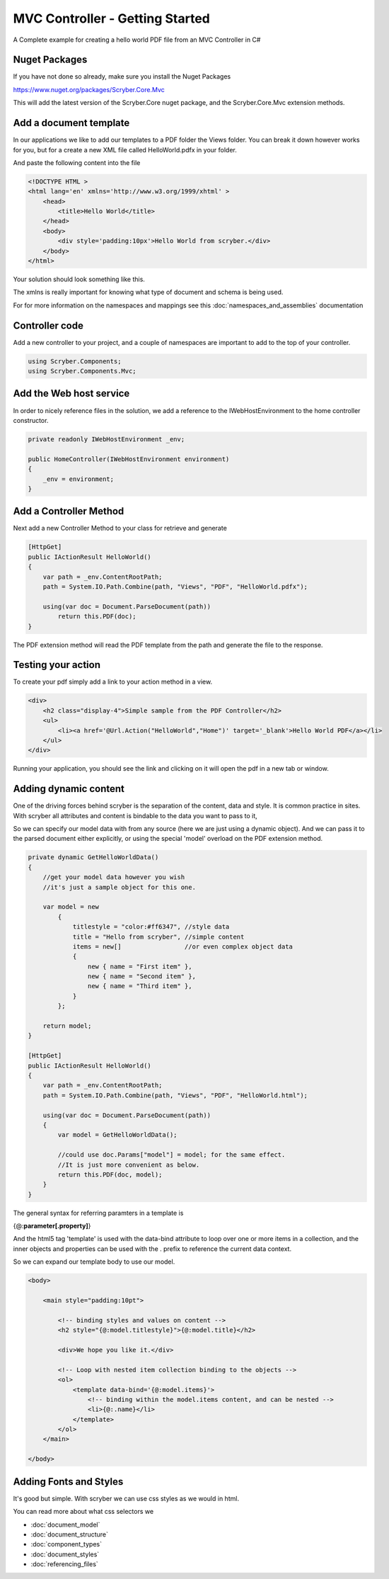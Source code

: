 ================================
MVC Controller - Getting Started
================================

A Complete example for creating a hello world PDF file from an MVC Controller in C#

Nuget Packages
==============

If you have not done so already, make sure you install the Nuget Packages

`<https://www.nuget.org/packages/Scryber.Core.Mvc>`_

This will add the latest version of the Scryber.Core nuget package, and the Scryber.Core.Mvc extension methods.


Add a document template
=======================

In our applications we like to add our templates to a PDF folder the Views folder. You can break it down however 
works for you, but for a create a new XML file called HelloWorld.pdfx in your folder.

And paste the following content into the file

.. code-block:: html

    <!DOCTYPE HTML >
    <html lang='en' xmlns='http://www.w3.org/1999/xhtml' >
        <head>
            <title>Hello World</title>
        </head>
        <body>
            <div style='padding:10px'>Hello World from scryber.</div>
        </body>
    </html>


Your solution should look something like this.

.. image:: images/initialhelloworld.png



The xmlns is really important for knowing what type of document and schema is being used.

For for more information on the namespaces and mappings see this :doc:`namespaces_and_assemblies` documentation

Controller code
===============

Add a new controller to your project, and a couple of namespaces are important to add to the top of your controller.

.. code-block:: csharp

    using Scryber.Components;
    using Scryber.Components.Mvc;


Add the Web host service
========================

In order to nicely reference files in the solution, we add a reference to the IWebHostEnvironment to the home controller constructor.

.. code-block:: csharp

    private readonly IWebHostEnvironment _env;
            
    public HomeController(IWebHostEnvironment environment)
    {
        _env = environment;
    }


Add a Controller Method
=======================

Next add a new Controller Method to your class for retrieve and generate

.. code-block:: csharp

    [HttpGet]
    public IActionResult HelloWorld()
    {
        var path = _env.ContentRootPath;
        path = System.IO.Path.Combine(path, "Views", "PDF", "HelloWorld.pdfx");

        using(var doc = Document.ParseDocument(path))
            return this.PDF(doc);
    }


The PDF extension method will read the PDF template from the path and generate the file to the response.

.. image:: images/homecontroller.png

Testing your action
===================

To create your pdf simply add a link to your action method in a view.


.. code-block:: html

    <div>
        <h2 class="display-4">Simple sample from the PDF Controller</h2>
        <ul>
            <li><a href='@Url.Action("HelloWorld","Home")' target='_blank'>Hello World PDF</a></li>
        </ul>
    </div>


Running your application, you should see the link and clicking on it will open the pdf in a new tab or window.

.. image:: images/helloworldpage.png

Adding dynamic content
=======================

One of the driving forces behind scryber is the separation of the content, data and style. It
is common practice in sites. With scryber all attributes and content is bindable to the data you want to pass to it,

So we can specify our model data with from any source (here we are just using a dynamic object).
And we can pass it to the parsed document either explicitly, or using the special 'model' overload 
on the PDF extension method. 

.. code-block:: csharp

    private dynamic GetHelloWorldData()
    {
        //get your model data however you wish
        //it's just a sample object for this one.

        var model = new
            {
                titlestyle = "color:#ff6347", //style data
                title = "Hello from scryber", //simple content
                items = new[]                 //or even complex object data
                {
                    new { name = "First item" },
                    new { name = "Second item" },
                    new { name = "Third item" },
                }
            };

        return model;
    }

    [HttpGet]
    public IActionResult HelloWorld()
    {
        var path = _env.ContentRootPath;
        path = System.IO.Path.Combine(path, "Views", "PDF", "HelloWorld.html");

        using(var doc = Document.ParseDocument(path))
        {
            var model = GetHelloWorldData();
            
            //could use doc.Params["model"] = model; for the same effect.
            //It is just more convenient as below.
            return this.PDF(doc, model);
        }
    }


The general syntax for referring paramters in a template is

{@:**parameter[.property]**}

And the html5 tag 'template' is used with the data-bind attribute to loop over one or more items in a collection, and the 
inner objects and properties can be used with the . prefix to reference the current data context.

So we can expand our template body to use our model.

.. code-block:: html

        <body>

            <main style="padding:10pt">

                <!-- binding styles and values on content -->
                <h2 style="{@:model.titlestyle}">{@:model.title}</h2>

                <div>We hope you like it.</div>

                <!-- Loop with nested item collection binding to the objects -->
                <ol>
                    <template data-bind='{@:model.items}'>
                        <!-- binding within the model.items content, and can be nested -->
                        <li>{@:.name}</li> 
                    </template>
                </ol>
            </main>

        </body>



Adding Fonts and Styles
=======================

It's good but simple. With scryber we can use css styles as we would in html.

.. code-block: html

    <!-- support for external style sheets - in this case the Fraunces google font (watch out for the &amp; link in the url) -->
        <link rel="stylesheet" href="https://fonts.googleapis.com/css2?family=Fraunces:ital,wght@0,400;0,700;1,400;1,700&amp;display=swap" title="Fraunces" />

        <!-- support for css selectors -->
        <style>

            /* Setting the defaults */

            body{
                font-family: 'Fraunces', serif;
                font-size: 14pt;
            }

            /* Complex style with backgrounds, images and color */

            p.header {
                color: #AAA;
                background-color: #333;
                background-image: url('../html/images/ScyberLogo2_alpha_small.png');
                background-repeat: no-repeat;
                background-position: 10pt 10pt;
                background-size: 20pt 20pt;
                margin-top: 0pt;
                padding: 10pt 10pt 10pt 35pt;
            }

            /* print only css with nested selectors */

            @media print {

                .foot td {
                    border: none;
                    text-align: center;
                    font-size: 10pt;
                    margin-bottom: 10pt;
                }
            }

            /* page selectors for sizing and allows page breaks */

            @page {
                size:A4 portrait;
            }

        </style>


You can read more about what css selectors we

* :doc:`document_model`
* :doc:`document_structure`
* :doc:`component_types`
* :doc:`document_styles`
* :doc:`referencing_files`